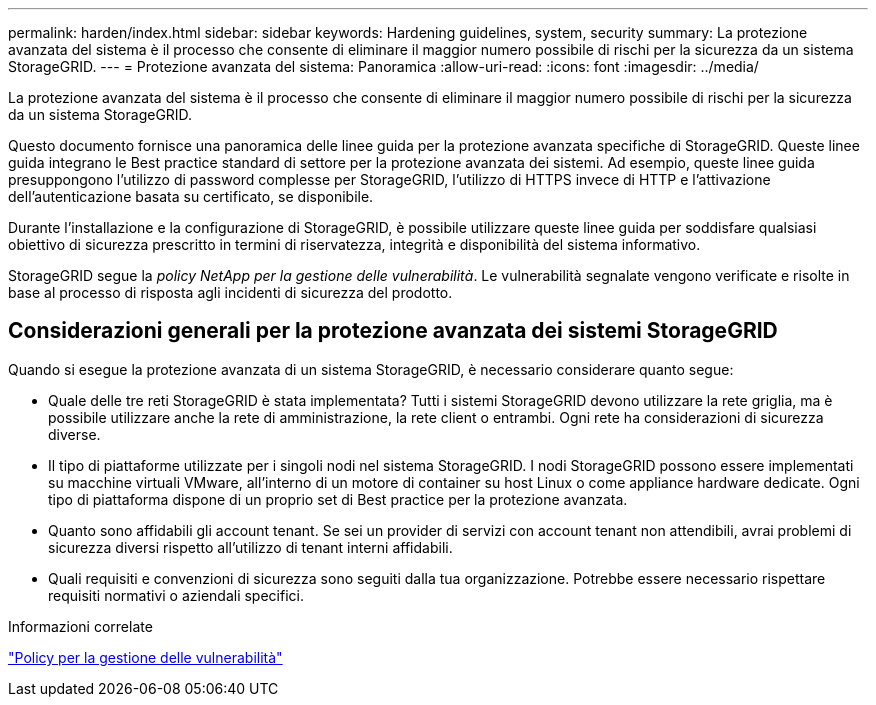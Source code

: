 ---
permalink: harden/index.html 
sidebar: sidebar 
keywords: Hardening guidelines, system, security 
summary: La protezione avanzata del sistema è il processo che consente di eliminare il maggior numero possibile di rischi per la sicurezza da un sistema StorageGRID. 
---
= Protezione avanzata del sistema: Panoramica
:allow-uri-read: 
:icons: font
:imagesdir: ../media/


[role="lead"]
La protezione avanzata del sistema è il processo che consente di eliminare il maggior numero possibile di rischi per la sicurezza da un sistema StorageGRID.

Questo documento fornisce una panoramica delle linee guida per la protezione avanzata specifiche di StorageGRID. Queste linee guida integrano le Best practice standard di settore per la protezione avanzata dei sistemi. Ad esempio, queste linee guida presuppongono l'utilizzo di password complesse per StorageGRID, l'utilizzo di HTTPS invece di HTTP e l'attivazione dell'autenticazione basata su certificato, se disponibile.

Durante l'installazione e la configurazione di StorageGRID, è possibile utilizzare queste linee guida per soddisfare qualsiasi obiettivo di sicurezza prescritto in termini di riservatezza, integrità e disponibilità del sistema informativo.

StorageGRID segue la _policy NetApp per la gestione delle vulnerabilità_. Le vulnerabilità segnalate vengono verificate e risolte in base al processo di risposta agli incidenti di sicurezza del prodotto.



== Considerazioni generali per la protezione avanzata dei sistemi StorageGRID

Quando si esegue la protezione avanzata di un sistema StorageGRID, è necessario considerare quanto segue:

* Quale delle tre reti StorageGRID è stata implementata? Tutti i sistemi StorageGRID devono utilizzare la rete griglia, ma è possibile utilizzare anche la rete di amministrazione, la rete client o entrambi. Ogni rete ha considerazioni di sicurezza diverse.
* Il tipo di piattaforme utilizzate per i singoli nodi nel sistema StorageGRID. I nodi StorageGRID possono essere implementati su macchine virtuali VMware, all'interno di un motore di container su host Linux o come appliance hardware dedicate. Ogni tipo di piattaforma dispone di un proprio set di Best practice per la protezione avanzata.
* Quanto sono affidabili gli account tenant. Se sei un provider di servizi con account tenant non attendibili, avrai problemi di sicurezza diversi rispetto all'utilizzo di tenant interni affidabili.
* Quali requisiti e convenzioni di sicurezza sono seguiti dalla tua organizzazione. Potrebbe essere necessario rispettare requisiti normativi o aziendali specifici.


.Informazioni correlate
https://security.netapp.com/policy/["Policy per la gestione delle vulnerabilità"^]
